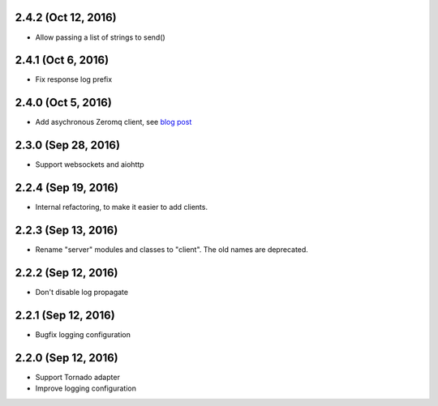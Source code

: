 2.4.2 (Oct 12, 2016)
~~~~~~~~~~~~~~~~~~~~

- Allow passing a list of strings to send()

2.4.1 (Oct 6, 2016)
~~~~~~~~~~~~~~~~~~~

- Fix response log prefix

2.4.0 (Oct 5, 2016)
~~~~~~~~~~~~~~~~~~~

- Add asychronous Zeromq client, see `blog post
  <https://bcb.github.io/jsonrpc/zeromq-async>`__

2.3.0 (Sep 28, 2016)
~~~~~~~~~~~~~~~~~~~~

- Support websockets and aiohttp

2.2.4 (Sep 19, 2016)
~~~~~~~~~~~~~~~~~~~~

- Internal refactoring, to make it easier to add clients.

2.2.3 (Sep 13, 2016)
~~~~~~~~~~~~~~~~~~~~

- Rename "server" modules and classes to "client". The old names are
  deprecated.

2.2.2 (Sep 12, 2016)
~~~~~~~~~~~~~~~~~~~~

- Don't disable log propagate

2.2.1 (Sep 12, 2016)
~~~~~~~~~~~~~~~~~~~~

- Bugfix logging configuration

2.2.0 (Sep 12, 2016)
~~~~~~~~~~~~~~~~~~~~

- Support Tornado adapter
- Improve logging configuration
